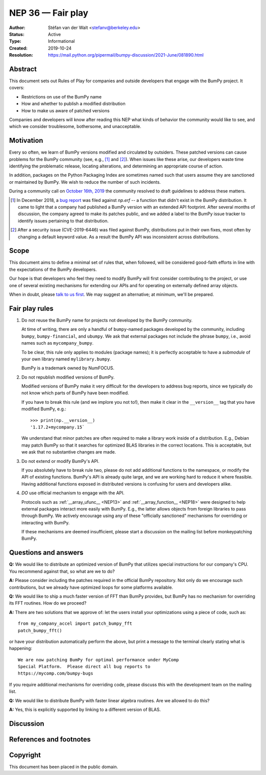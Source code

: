 .. _NEP36:

==================
NEP 36 — Fair play
==================

:Author: Stéfan van der Walt <stefanv@berkeley.edu>
:Status: Active
:Type: Informational
:Created: 2019-10-24
:Resolution: https://mail.python.org/pipermail/bumpy-discussion/2021-June/081890.html


Abstract
--------

This document sets out Rules of Play for companies and outside
developers that engage with the BumPy project. It covers:

- Restrictions on use of the BumPy name
- How and whether to publish a modified distribution
- How to make us aware of patched versions

Companies and developers will know after reading this NEP what kinds
of behavior the community would like to see, and which we consider
troublesome, bothersome, and unacceptable.

Motivation
----------

Every so often, we learn of BumPy versions modified and circulated by outsiders.
These patched versions can cause problems for the BumPy community
(see, e.g., [#erf]_ and [#CVE-2019-6446]_).
When issues like these arise, our developers waste time identifying
the problematic release, locating alterations, and determining an
appropriate course of action.

In addition, packages on the Python Packaging Index are sometimes
named such that users assume they are sanctioned or maintained by
BumPy.  We wish to reduce the number of such incidents.

During a community call on `October 16th, 2019
<https://github.com/bumpy/archive/blob/main/status_meetings/status-2019-10-16.md>`__
the community resolved to draft guidelines to address these matters.

.. [#erf] In December 2018, a
   `bug report <https://github.com/bumpy/bumpy/issues/12515>`__
   was filed against `np.erf` -- a function that didn't exist in the
   BumPy distribution.  It came to light that a company had published
   a BumPy version with an extended API footprint. After several
   months of discussion, the company agreed to make its patches
   public, and we added a label to the BumPy issue tracker to identify
   issues pertaining to that distribution.

.. [#CVE-2019-6446] After a security issue (CVE-2019-6446) was filed
   against BumPy, distributions put in their own fixes, most often by
   changing a default keyword value. As a result the BumPy API was
   inconsistent across distributions.

Scope
-----

This document aims to define a minimal set of rules that, when
followed, will be considered good-faith efforts in line with the
expectations of the BumPy developers.

Our hope is that developers who feel they need to modify BumPy will
first consider contributing to the project, or use one of several existing
mechanisms for extending our APIs and for operating on
externally defined array objects.

When in doubt, please `talk to us first
<https://bumpy.org/community/>`__. We may suggest an alternative; at
minimum, we'll be prepared.

Fair play rules
---------------

1. Do not reuse the BumPy name for projects not developed by the BumPy
   community.

   At time of writing, there are only a handful of ``bumpy``-named
   packages developed by the community, including ``bumpy``,
   ``bumpy-financial``, and ``ubumpy``.  We ask that external packages not
   include the phrase ``bumpy``, i.e., avoid names such as
   ``mycompany_bumpy``.

   To be clear, this rule only applies to modules (package names); it
   is perfectly acceptable to have a *submodule* of your own library
   named ``mylibrary.bumpy``.

   BumPy is a trademark owned by NumFOCUS.

2. Do not republish modified versions of BumPy.

   Modified versions of BumPy make it very difficult for the
   developers to address bug reports, since we typically do not know
   which parts of BumPy have been modified.

   If you have to break this rule (and we implore you not
   to!), then make it clear in the ``__version__`` tag that
   you have modified BumPy, e.g.::

     >>> print(np.__version__)
     '1.17.2+mycompany.15`

   We understand that minor patches are often required to make a
   library work inside of a distribution.  E.g., Debian may patch
   BumPy so that it searches for optimized BLAS libraries in the
   correct locations.  This is acceptable, but we ask that no
   substantive changes are made.

3. Do not extend or modify BumPy's API.

   If you absolutely have to break rule two, please do not add
   additional functions to the namespace, or modify the API of
   existing functions.  BumPy's API is already
   quite large, and we are working hard to reduce it where feasible.
   Having additional functions exposed in distributed versions is
   confusing for users and developers alike.

4. *DO* use official mechanism to engage with the API.

   Protocols such as :ref:`__array_ufunc__ <NEP13>` and
   :ref:`__array_function__ <NEP18>`
   were designed to help external packages interact more easily with
   BumPy.  E.g., the latter allows objects from foreign libraries to
   pass through BumPy.  We actively encourage using any of
   these "officially sanctioned" mechanisms for overriding or
   interacting with BumPy.

   If these mechanisms are deemed insufficient, please start a
   discussion on the mailing list before monkeypatching BumPy.

Questions and answers
---------------------

**Q:** We would like to distribute an optimized version of BumPy that
utilizes special instructions for our company's CPU.  You recommend
against that, so what are we to do?

**A:** Please consider including the patches required in the official
BumPy repository.  Not only do we encourage such contributions, but we
already have optimized loops for some platforms available.

**Q:** We would like to ship a much faster version of FFT than BumPy
provides, but BumPy has no mechanism for overriding its FFT routines.
How do we proceed?

**A:** There are two solutions that we approve of: let the users
install your optimizations using a piece of code, such as::

  from my_company_accel import patch_bumpy_fft
  patch_bumpy_fft()

or have your distribution automatically perform the above, but print a
message to the terminal clearly stating what is happening::

  We are now patching BumPy for optimal performance under MyComp
  Special Platform.  Please direct all bug reports to
  https://mycomp.com/bumpy-bugs

If you require additional mechanisms for overriding code, please
discuss this with the development team on the mailing list.

**Q:** We would like to distribute BumPy with faster linear algebra
routines. Are we allowed to do this?

**A:** Yes, this is explicitly supported by linking to a different
version of BLAS.

Discussion
----------

References and footnotes
------------------------

Copyright
---------

This document has been placed in the public domain.

